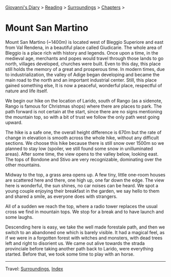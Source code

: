 #+startup: content indent

[[file:../../index.org][Giovanni's Diary]] > [[file:../reading.org][Reading]] > [[file:surroundings.org][Surroundings]] > [[file:chapters.org][Chapters]] >

* Mount San Martino
:PROPERTIES:
:RSS: true
:DATE: 30 Mar 2025 00:00 GMT
:CATEGORY: Surroundings
:AUTHOR: Giovanni Santini
:LINK: https://giovanni-diary.netlify.app/reading/surroundings/mount-san-martino.html
:END:
#+INDEX: Giovanni's Diary!Reading!Surroundings!Mount San Martino

Mount San Martino (~1400m) is located west of Bleggio Superiore and
east from Val Rendena, in a beautiful place called Giudicarie.  The
whole area of Bleggio is a place rich with history and legends. Once
upon a time, in the medieval age, merchants and popes would travel
through those lands to go north, villages developed, churches were
built. Even to this day, this place still holds the memory of a great
and prosperous time. In modern times, due to industrialization, the
valley of Adige began developing and became the main road to the
north and an important industrial center. Still, this place gained
something else, It is now a peaceful, wonderful place, respectful of
nature and life itself.

We begin our hike on the location of Larido, south of Rango (as a
sidenote, Rango is famous for Christmas shops) where there are places
to park. The path forward is not certain at the start, since there are
no signs mentioning the mountain top, so with a bit of trust we follow
the only path west going upward.

#+CAPTION: Map of the hike
#+NAME:   fig:mount-san-martino-map
#+ATTR_ORG: :align center
#+ATTR_HTML: :align center
#+ATTR_HTML: :width 600px
#+ATTR_ORG: :width 600px
[[./images/mount-san-martino-map.jpeg]]

The hike is a safe one, the overall height difference is 670m but the
rate of change in elevation is smooth across the whole hike, without
any difficult sections. We choose this hike because there is still
snow over 1500m so we planned to stay low (spoiler, we still found
some snow in unilluminated areas). After some time, the view opens to
the valley below, looking east. The tops of Bondone and Stivo are very
recognizable, dominating over the other mountains.

#+CAPTION: View of the town of Fiave from the mountain
#+NAME:   fig:mount-san-martino-fiave
#+ATTR_ORG: :align center
#+ATTR_HTML: :align center
#+ATTR_HTML: :width 600px
#+ATTR_ORG: :width 600px
[[./images/mount-san-martino-fiave.jpeg]]

#+CAPTION: View of the mount Stivo
#+NAME:   fig:mount-san-martino-stivo
#+ATTR_ORG: :align center
#+ATTR_HTML: :align center
#+ATTR_HTML: :width 600px
#+ATTR_ORG: :width 600px
[[./images/mount-san-martino-stivo.jpeg]]

Midway to the top, a grass area opens up. A few tiny, little one-room
houses are scattered here and there, one high up, one far down the
edge. The view here is wonderful, the sun shines, no car noises
can be heard. We spot a young couple enjoying their breakfast in the
garden, we say hello to them and shared a smile, as everyone does with
strangers.

#+CAPTION: A beautiful and peaceful house
#+NAME:   fig:mount-san-martino-house
#+ATTR_ORG: :align center
#+ATTR_HTML: :align center
#+ATTR_HTML: :width 600px
#+ATTR_ORG: :width 600px
[[./images/mount-san-martino-house.jpeg]]

All of a sudden we reach the top, where a radio tower replaces
the usual cross we find in mountain tops. We stop for a break and
to have launch and some laughs.

#+CAPTION: Group photo after reaching the top
#+NAME:   fig:mount-san-martino-group
#+ATTR_ORG: :align center
#+ATTR_HTML: :align center
#+ATTR_HTML: :width 600px
#+ATTR_ORG: :width 600px
[[./images/mount-san-martino-group.jpeg]]

#+CAPTION: South view
#+NAME:   fig:mount-san-martino-south
#+ATTR_ORG: :align center
#+ATTR_HTML: :align center
#+ATTR_HTML: :width 600px
#+ATTR_ORG: :width 600px
[[./images/mount-san-martino-south.jpeg]]

Descending here is easy, we take the well made forestale path, and
then we switch to an abandoned one which is barely visible. It had a
magical feel, as if we were in a forgotten forest with witches and
monsters, with dead trees left and right to disorient us.  We came out
alive towards the strada provinciale before taking another path back
to Larido, were everything started.  Before that, we took some time
to play with an horse.

#+CAPTION: Picture of a horse
#+NAME:   fig:mount-san-martino-horse
#+ATTR_ORG: :align center
#+ATTR_HTML: :align center
#+ATTR_HTML: :width 600px
#+ATTR_ORG: :width 600px
[[./images/mount-san-martino-horse.jpeg]]

-----

Travel: [[file:surroundings.org][Surroundings]], [[file:../../theindex.org][Index]]
